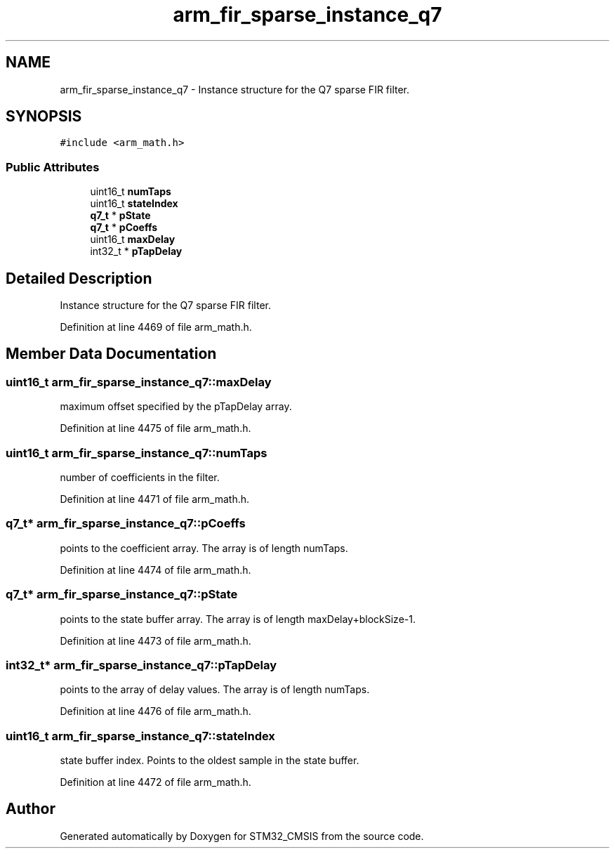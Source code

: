 .TH "arm_fir_sparse_instance_q7" 3 "Sun Apr 16 2017" "STM32_CMSIS" \" -*- nroff -*-
.ad l
.nh
.SH NAME
arm_fir_sparse_instance_q7 \- Instance structure for the Q7 sparse FIR filter\&.  

.SH SYNOPSIS
.br
.PP
.PP
\fC#include <arm_math\&.h>\fP
.SS "Public Attributes"

.in +1c
.ti -1c
.RI "uint16_t \fBnumTaps\fP"
.br
.ti -1c
.RI "uint16_t \fBstateIndex\fP"
.br
.ti -1c
.RI "\fBq7_t\fP * \fBpState\fP"
.br
.ti -1c
.RI "\fBq7_t\fP * \fBpCoeffs\fP"
.br
.ti -1c
.RI "uint16_t \fBmaxDelay\fP"
.br
.ti -1c
.RI "int32_t * \fBpTapDelay\fP"
.br
.in -1c
.SH "Detailed Description"
.PP 
Instance structure for the Q7 sparse FIR filter\&. 
.PP
Definition at line 4469 of file arm_math\&.h\&.
.SH "Member Data Documentation"
.PP 
.SS "uint16_t arm_fir_sparse_instance_q7::maxDelay"
maximum offset specified by the pTapDelay array\&. 
.PP
Definition at line 4475 of file arm_math\&.h\&.
.SS "uint16_t arm_fir_sparse_instance_q7::numTaps"
number of coefficients in the filter\&. 
.PP
Definition at line 4471 of file arm_math\&.h\&.
.SS "\fBq7_t\fP* arm_fir_sparse_instance_q7::pCoeffs"
points to the coefficient array\&. The array is of length numTaps\&. 
.PP
Definition at line 4474 of file arm_math\&.h\&.
.SS "\fBq7_t\fP* arm_fir_sparse_instance_q7::pState"
points to the state buffer array\&. The array is of length maxDelay+blockSize-1\&. 
.PP
Definition at line 4473 of file arm_math\&.h\&.
.SS "int32_t* arm_fir_sparse_instance_q7::pTapDelay"
points to the array of delay values\&. The array is of length numTaps\&. 
.PP
Definition at line 4476 of file arm_math\&.h\&.
.SS "uint16_t arm_fir_sparse_instance_q7::stateIndex"
state buffer index\&. Points to the oldest sample in the state buffer\&. 
.PP
Definition at line 4472 of file arm_math\&.h\&.

.SH "Author"
.PP 
Generated automatically by Doxygen for STM32_CMSIS from the source code\&.

